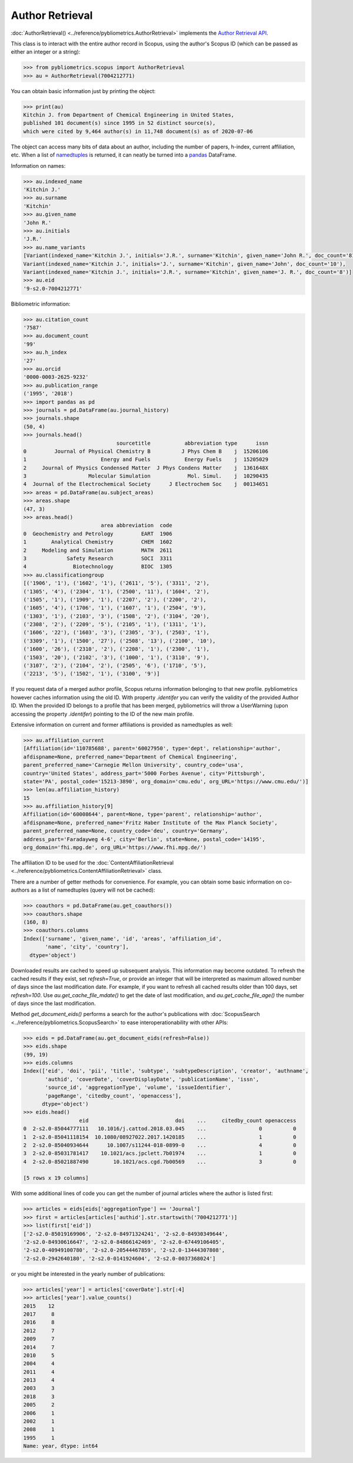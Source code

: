 Author Retrieval
----------------

:doc:`AuthorRetrieval() <../reference/pybliometrics.AuthorRetrieval>` implements the `Author Retrieval API <https://api.elsevier.com/documentation/AuthorRetrievalAPI.wadl>`_.

This class is to interact with the entire author record in Scopus, using the author's Scopus ID (which can be passed as either an integer or a string):

.. code-block:: python
   
    >>> from pybliometrics.scopus import AuthorRetrieval
    >>> au = AuthorRetrieval(7004212771)


You can obtain basic information just by printing the object:

.. code-block:: python

    >>> print(au)
    Kitchin J. from Department of Chemical Engineering in United States,
    published 101 document(s) since 1995 in 52 distinct source(s),
    which were cited by 9,464 author(s) in 11,748 document(s) as of 2020-07-06


The object can access many bits of data about an author, including the number of papers, h-index, current affiliation, etc.  When a list of `namedtuples <https://docs.python.org/3/library/collections.html#collections.namedtuple>`_ is returned, it can neatly be turned into a `pandas <https://pandas.pydata.org/>`_ DataFrame.

Information on names:

.. code-block:: python

    >>> au.indexed_name
    'Kitchin J.'
    >>> au.surname
    'Kitchin'
    >>> au.given_name
    'John R.'
    >>> au.initials
    'J.R.'
    >>> au.name_variants
    [Variant(indexed_name='Kitchin J.', initials='J.R.', surname='Kitchin', given_name='John R.', doc_count='81'),
    Variant(indexed_name='Kitchin J.', initials='J.', surname='Kitchin', given_name='John', doc_count='10'),
    Variant(indexed_name='Kitchin J.', initials='J.R.', surname='Kitchin', given_name='J. R.', doc_count='8')]
    >>> au.eid
    '9-s2.0-7004212771'


Bibliometric information:

.. code-block:: python

    >>> au.citation_count
    '7587'
    >>> au.document_count
    '99'
    >>> au.h_index
    '27'
    >>> au.orcid
    '0000-0003-2625-9232'
    >>> au.publication_range
    ('1995', '2018')
    >>> import pandas as pd
    >>> journals = pd.DataFrame(au.journal_history)
    >>> journals.shape
    (50, 4)
    >>> journals.head()
                                  sourcetitle           abbreviation type      issn
    0         Journal of Physical Chemistry B          J Phys Chem B    j  15206106
    1                        Energy and Fuels           Energy Fuels    j  15205029
    2     Journal of Physics Condensed Matter  J Phys Condens Matter    j  1361648X
    3                    Molecular Simulation            Mol. Simul.    j  10290435
    4  Journal of the Electrochemical Society      J Electrochem Soc    j  00134651
    >>> areas = pd.DataFrame(au.subject_areas)
    >>> areas.shape
    (47, 3)
    >>> areas.head()
                             area abbreviation  code
    0  Geochemistry and Petrology         EART  1906
    1        Analytical Chemistry         CHEM  1602
    2     Modeling and Simulation         MATH  2611
    3             Safety Research         SOCI  3311
    4               Biotechnology         BIOC  1305
    >>> au.classificationgroup
    [('1906', '1'), ('1602', '1'), ('2611', '5'), ('3311', '2'),
    ('1305', '4'), ('2304', '1'), ('2500', '11'), ('1604', '2'),
    ('1505', '1'), ('1909', '1'), ('2207', '2'), ('2200', '2'),
    ('1605', '4'), ('1706', '1'), ('1607', '1'), ('2504', '9'),
    ('1303', '1'), ('2103', '3'), ('1508', '2'), ('3104', '20'),
    ('2308', '2'), ('2209', '5'), ('2105', '1'), ('1311', '1'),
    ('1606', '22'), ('1603', '3'), ('2305', '3'), ('2503', '1'),
    ('3309', '1'), ('1500', '27'), ('2508', '13'), ('2100', '10'),
    ('1600', '26'), ('2310', '2'), ('2208', '1'), ('2300', '1'),
    ('1503', '20'), ('2102', '3'), ('1000', '1'), ('3110', '9'),
    ('3107', '2'), ('2104', '2'), ('2505', '6'), ('1710', '5'),
    ('2213', '5'), ('1502', '1'), ('3100', '9')]


If you request data of a merged author profile, Scopus returns information belonging to that new profile.  pybliometrics however caches information using the old ID.  With property `.identifer` you can verify the validity of the provided Author ID.  When the provided ID belongs to a profile that has been merged, pybliometrics will throw a UserWarning (upon accessing the property `.identifer`) pointing to the ID of the new main profile.

Extensive information on current and former affiliations is provided as namedtuples as well:

.. code-block:: python

    >>> au.affiliation_current
    [Affiliation(id='110785688', parent='60027950', type='dept', relationship='author',
    afdispname=None, preferred_name='Department of Chemical Engineering',
    parent_preferred_name='Carnegie Mellon University', country_code='usa',
    country='United States', address_part='5000 Forbes Avenue', city='Pittsburgh',
    state='PA', postal_code='15213-3890', org_domain='cmu.edu', org_URL='https://www.cmu.edu/')]
    >>> len(au.affiliation_history)
    15
    >>> au.affiliation_history[9]
    Affiliation(id='60008644', parent=None, type='parent', relationship='author',
    afdispname=None, preferred_name='Fritz Haber Institute of the Max Planck Society',
    parent_preferred_name=None, country_code='deu', country='Germany',
    address_part='Faradayweg 4-6', city='Berlin', state=None, postal_code='14195',
    org_domain='fhi.mpg.de', org_URL='https://www.fhi.mpg.de/')


The affiliation ID to be used for the :doc:`ContentAffiliationRetrieval <../reference/pybliometrics.ContentAffiliationRetrieval>` class.

There are a number of getter methods for convenience.  For example, you can obtain some basic information on co-authors as a list of namedtuples (query will not be cached):

.. code-block:: python

    >>> coauthors = pd.DataFrame(au.get_coauthors())
    >>> coauthors.shape
    (160, 8)
    >>> coauthors.columns
    Index(['surname', 'given_name', 'id', 'areas', 'affiliation_id',
           'name', 'city', 'country'],
      dtype='object')


Downloaded results are cached to speed up subsequent analysis.  This information may become outdated.  To refresh the cached results if they exist, set `refresh=True`, or provide an integer that will be interpreted as maximum allowed number of days since the last modification date.  For example, if you want to refresh all cached results older than 100 days, set `refresh=100`.  Use `au.get_cache_file_mdate()` to get the date of last modification, and `au.get_cache_file_age()` the number of days since the last modification.

Method `get_document_eids()` performs a search for the author's publications with :doc:`ScopusSearch <../reference/pybliometrics.ScopusSearch>` to ease interoperationability with other APIs:

.. code-block:: python

    >>> eids = pd.DataFrame(au.get_document_eids(refresh=False))
    >>> eids.shape
    (99, 19)
    >>> eids.columns
    Index(['eid', 'doi', 'pii', 'title', 'subtype', 'subtypeDescription', 'creator', 'authname',
           'authid', 'coverDate', 'coverDisplayDate', 'publicationName', 'issn',
           'source_id', 'aggregationType', 'volume', 'issueIdentifier',
           'pageRange', 'citedby_count', 'openaccess'],
          dtype='object')
    >>> eids.head()
                      eid                            doi    ...     citedby_count openaccess
    0  2-s2.0-85044777111   10.1016/j.cattod.2018.03.045    ...                 0          0
    1  2-s2.0-85041118154  10.1080/08927022.2017.1420185    ...                 1          0
    2  2-s2.0-85040934644      10.1007/s11244-018-0899-0    ...                 4          0
    3  2-s2.0-85031781417    10.1021/acs.jpclett.7b01974    ...                 1          0
    4  2-s2.0-85021887490        10.1021/acs.cgd.7b00569    ...                 3          0

    [5 rows x 19 columns]


With some additional lines of code you can get the number of journal articles where the author is listed first:

.. code-block:: python

    >>> articles = eids[eids['aggregationType'] == 'Journal']
    >>> first = articles[articles['authid'].str.startswith('7004212771')]
    >>> list(first['eid'])
    ['2-s2.0-85019169906', '2-s2.0-84971324241', '2-s2.0-84930349644',
    '2-s2.0-84930616647', '2-s2.0-84866142469', '2-s2.0-67449106405',
    '2-s2.0-40949100780', '2-s2.0-20544467859', '2-s2.0-13444307808',
    '2-s2.0-2942640180', '2-s2.0-0141924604', '2-s2.0-0037368024']


or you might be interested in the yearly number of publications:

.. code-block:: python

    >>> articles['year'] = articles['coverDate'].str[:4]
    >>> articles['year'].value_counts()
    2015    12
    2017     8
    2016     8
    2012     7
    2009     7
    2014     7
    2010     5
    2004     4
    2011     4
    2013     4
    2003     3
    2018     3
    2005     2
    2006     1
    2002     1
    2008     1
    1995     1
    Name: year, dtype: int64

